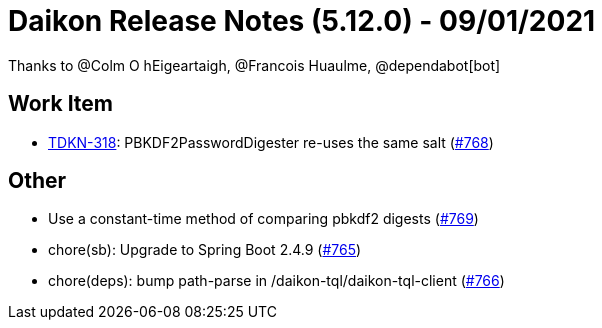 = Daikon Release Notes (5.12.0) - 09/01/2021

Thanks to @Colm O hEigeartaigh, @Francois Huaulme, @dependabot[bot]

== Work Item
- link:https://jira.talendforge.org/browse/TDKN-318[TDKN-318]: PBKDF2PasswordDigester re-uses the same salt (link:https://github.com/Talend/daikon/pull/768[#768])

== Other
- Use a constant-time method of comparing pbkdf2 digests  (link:https://github.com/Talend/daikon/pull/769[#769])
- chore(sb): Upgrade to Spring Boot 2.4.9  (link:https://github.com/Talend/daikon/pull/765[#765])
- chore(deps): bump path-parse in /daikon-tql/daikon-tql-client  (link:https://github.com/Talend/daikon/pull/766[#766])
